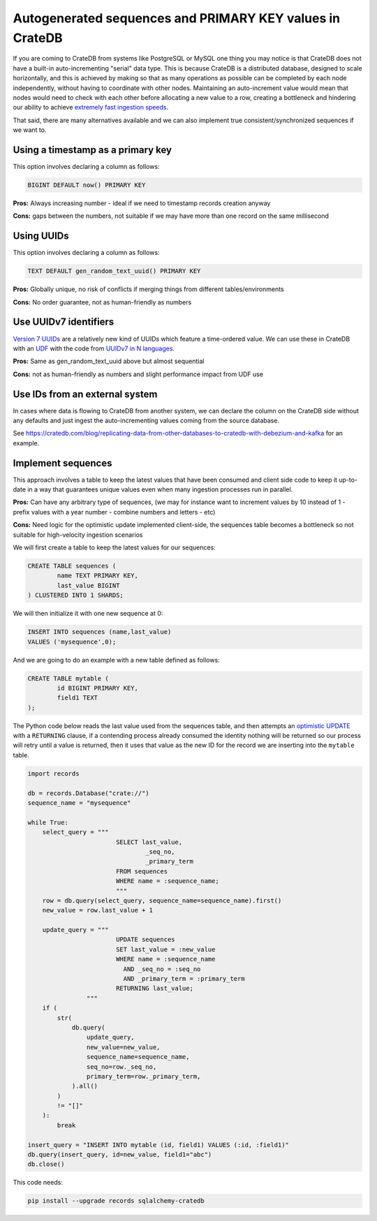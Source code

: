 .. _autogenerated_sequences_performance:

###########################################################
 Autogenerated sequences and PRIMARY KEY values in CrateDB
###########################################################

If you are coming to CrateDB from systems like PostgreSQL or MySQL one thing you
may notice is that CrateDB does not have a built-in auto-incrementing "serial"
data type. This is because CrateDB is a distributed database, designed to scale
horizontally, and this is achieved by making so that as many operations as
possible can be completed by each node independently, without having to
coordinate with other nodes. Maintaining an auto-increment value would mean that
nodes would need to check with each other before allocating a new value to a
row, creating a bottleneck and hindering our ability to achieve `extremely fast
ingestion speeds`_.

That said, there are many alternatives available and we can also implement true
consistent/synchronized sequences if we want to.

************************************
 Using a timestamp as a primary key
************************************

This option involves declaring a column as follows:

.. code:: psql

   BIGINT DEFAULT now() PRIMARY KEY

**Pros:** Always increasing number - ideal if we need to timestamp records
creation anyway

**Cons:** gaps between the numbers, not suitable if we may have more than one
record on the same millisecond

*************
 Using UUIDs
*************

This option involves declaring a column as follows:

.. code:: psql

   TEXT DEFAULT gen_random_text_uuid() PRIMARY KEY

**Pros:** Globally unique, no risk of conflicts if merging things from different
tables/environments

**Cons:** No order guarantee, not as human-friendly as numbers

************************
 Use UUIDv7 identifiers
************************

`Version 7 UUIDs`_ are a relatively new kind of UUIDs which feature a
time-ordered value. We can use these in CrateDB with an UDF_ with the code from
`UUIDv7 in N languages`_.

**Pros:** Same as gen_random_text_uuid above but almost sequential

**Cons:** not as human-friendly as numbers and slight performance impact from
UDF use

*********************************
 Use IDs from an external system
*********************************

In cases where data is flowing to CrateDB from another system, we can declare
the column on the CrateDB side without any defaults and just ingest the
auto-incrementing values coming from the source database.

See
https://cratedb.com/blog/replicating-data-from-other-databases-to-cratedb-with-debezium-and-kafka
for an example.

*********************
 Implement sequences
*********************

This approach involves a table to keep the latest values that have been consumed
and client side code to keep it up-to-date in a way that guarantees unique
values even when many ingestion processes run in parallel.

**Pros:** Can have any arbitrary type of sequences, (we may for instance want to
increment values by 10 instead of 1 - prefix values with a year number - combine
numbers and letters - etc)

**Cons:** Need logic for the optimistic update implemented client-side, the
sequences table becomes a bottleneck so not suitable for high-velocity ingestion
scenarios

We will first create a table to keep the latest values for our sequences:

.. code:: psql

   CREATE TABLE sequences (
           name TEXT PRIMARY KEY,
           last_value BIGINT
   ) CLUSTERED INTO 1 SHARDS;

We will then initialize it with one new sequence at 0:

.. code:: psql

   INSERT INTO sequences (name,last_value)
   VALUES ('mysequence',0);

And we are going to do an example with a new table defined as follows:

.. code:: psql

   CREATE TABLE mytable (
           id BIGINT PRIMARY KEY,
           field1 TEXT
   );

The Python code below reads the last value used from the sequences table, and
then attempts an `optimistic UPDATE`_ with a ``RETURNING`` clause, if a
contending process already consumed the identity nothing will be returned so our
process will retry until a value is returned, then it uses that value as the new
ID for the record we are inserting into the ``mytable`` table.

.. code:: python

   import records

   db = records.Database("crate://")
   sequence_name = "mysequence"

   while True:
       select_query = """
                           SELECT last_value,
                                   _seq_no,
                                   _primary_term
                           FROM sequences
                           WHERE name = :sequence_name;
                           """
       row = db.query(select_query, sequence_name=sequence_name).first()
       new_value = row.last_value + 1

       update_query = """
                           UPDATE sequences
                           SET last_value = :new_value
                           WHERE name = :sequence_name
                             AND _seq_no = :seq_no
                             AND _primary_term = :primary_term
                           RETURNING last_value;
                   """
       if (
           str(
               db.query(
                   update_query,
                   new_value=new_value,
                   sequence_name=sequence_name,
                   seq_no=row._seq_no,
                   primary_term=row._primary_term,
               ).all()
           )
           != "[]"
       ):
           break

   insert_query = "INSERT INTO mytable (id, field1) VALUES (:id, :field1)"
   db.query(insert_query, id=new_value, field1="abc")
   db.close()

This code needs:

.. code:: shell

   pip install --upgrade records sqlalchemy-cratedb

.. _extremely fast ingestion speeds: https://cratedb.com/blog/how-we-scaled-ingestion-to-one-million-rows-per-second

.. _optimistic update: https://cratedb.com/docs/crate/reference/en/latest/general/occ.html#optimistic-update

.. _udf: https://cratedb.com/docs/crate/reference/en/latest/general/user-defined-functions.html

.. _uuidv7 in n languages: https://github.com/nalgeon/uuidv7/blob/main/src/uuidv7.cratedb

.. _version 7 uuids: https://datatracker.ietf.org/doc/html/rfc9562#name-uuid-version-7
